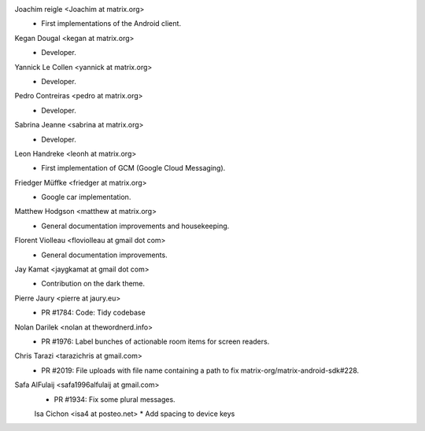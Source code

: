 Joachim reigle <Joachim at matrix.org>
 * First implementations of the Android client.

Kegan Dougal <kegan at matrix.org>
  * Developer.

Yannick Le Collen <yannick at matrix.org>
  * Developer.

Pedro Contreiras <pedro at matrix.org>
  * Developer. 
  
Sabrina Jeanne <sabrina at matrix.org>
   * Developer.

Leon Handreke <leonh at matrix.org>
  * First implementation of GCM (Google Cloud Messaging).

Friedger Müffke <friedger at matrix.org>
  * Google car implementation.

Matthew Hodgson <matthew at matrix.org>
 * General documentation improvements and housekeeping.

Florent Violleau <floviolleau at gmail dot com>
 * General documentation improvements.

Jay Kamat <jaygkamat at gmail dot com>
 * Contribution on the dark theme.
 
Pierre Jaury <pierre at jaury.eu>
 * PR #1784: Code: Tidy codebase
 
Nolan Darilek <nolan at thewordnerd.info>
 * PR #1976: Label bunches of actionable room items for screen readers.

Chris Tarazi <tarazichris at gmail.com>
 * PR #2019: File uploads with file name containing a path to fix matrix-org/matrix-android-sdk#228.
 
Safa AlFulaij <safa1996alfulaij at gmail.com>
 * PR #1934: Fix some plural messages.

 Isa Cichon <isa4 at posteo.net>
 *  Add spacing to device keys
